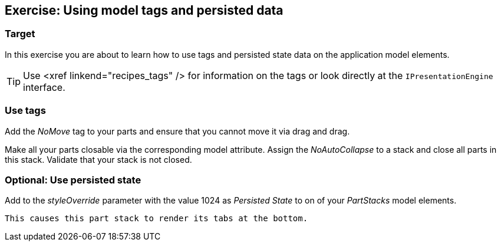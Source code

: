 == Exercise: Using model tags and persisted data

=== Target
		
In this exercise you are about to learn
how to use tags and
persisted state
data on the application model elements.
		
TIP: Use <xref linkend="recipes_tags" />
	for information on the tags or look directly at the
	`IPresentationEngine`
	interface.


=== Use tags
		
Add the
_NoMove_
tag to your parts and ensure that you cannot move it via
drag and
drag.
		
		
Make all your parts closable via the corresponding model attribute.
Assign the
_NoAutoCollapse_
to a stack and close all parts in this stack. Validate that your
stack is not closed.
		
	

=== Optional: Use persisted state
		
Add to the
_styleOverride_
parameter with the value 1024 as
_Persisted State_
to on of your
_PartStacks_
model elements.
		
		This causes this part stack to render its tabs at the bottom.
		
	

